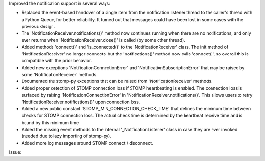 Improved the notification support in several ways:

- Replaced the event-based handover of a single item from the notification
  listener thread to the caller's thread with a Python Queue, for better
  reliability. It turned out that messages could have been lost in some cases
  with the previous design.

- The 'NotificationReceiver.notifications()' method now continues running
  when there are no notifications, and only ever returns when
  'NotificationReceiver.close()' is called (by some other thread).

- Added methods 'connect()' and 'is_connected()' to the 'NotificationReceiver'
  class. The init method of 'NotificationReceiver' no longer connects,
  but the 'notifications()' method now calls 'connect()', so overall this is
  compatible with the prior behavior.

- Added new exceptions 'NotificationConnectionError' and
  'NotificationSubscriptionError' that may be raised by some
  'NotificationReceiver' methods.

- Documented the stomp-py exceptions that can be raised from
  'NotificationReceiver' methods.

- Added proper detection of STOMP connection loss if STOMP heartbeating is
  enabled. The connection loss is surfaced by raising
  'NotificationConnectionError' in 'NotificationReceiver.notifications()'.
  This allows users to retry 'NotificationReceiver.notifications()' upon
  connection loss.

- Added a new public constant 'STOMP_MIN_CONNECTION_CHECK_TIME' that defines
  the minimum time between checks for STOMP connection loss. The actual check
  time is determined by the heartbeat receive time and is bound by this minimum
  time.

- Added the missing event methods to the internal '_NotificationListener' class
  in case they are ever invoked (needed due to lazy importing of stomp-py).

- Added more log messages around STOMP connect / disconnect.

Issue:
